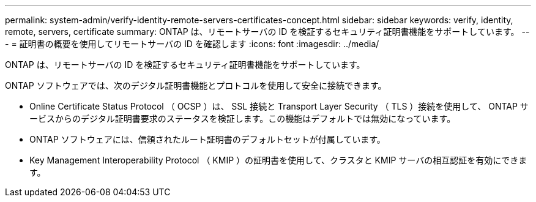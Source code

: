 ---
permalink: system-admin/verify-identity-remote-servers-certificates-concept.html 
sidebar: sidebar 
keywords: verify, identity, remote, servers, certificate 
summary: ONTAP は、リモートサーバの ID を検証するセキュリティ証明書機能をサポートしています。 
---
= 証明書の概要を使用してリモートサーバの ID を確認します
:icons: font
:imagesdir: ../media/


[role="lead"]
ONTAP は、リモートサーバの ID を検証するセキュリティ証明書機能をサポートしています。

ONTAP ソフトウェアでは、次のデジタル証明書機能とプロトコルを使用して安全に接続できます。

* Online Certificate Status Protocol （ OCSP ）は、 SSL 接続と Transport Layer Security （ TLS ）接続を使用して、 ONTAP サービスからのデジタル証明書要求のステータスを検証します。この機能はデフォルトでは無効になっています。
* ONTAP ソフトウェアには、信頼されたルート証明書のデフォルトセットが付属しています。
* Key Management Interoperability Protocol （ KMIP ）の証明書を使用して、クラスタと KMIP サーバの相互認証を有効にできます。

